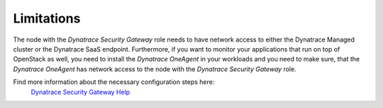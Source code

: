 Limitations
-----------

The node with the *Dynatrace Security Gateway* role needs to have network 
access to either the Dynatrace Managed cluster or the Dynatrace SaaS 
endpoint. Furthermore, if you want to monitor your applications that run on
top of OpenStack as well, you need to install the *Dynatrace OneAgent* in
your workloads and you need to make sure, that the *Dynatrace OneAgent* has
network access to the node with the *Dynatrace Security Gateway* role.

Find more information about the necessary configuration steps here:
 `Dynatrace Security Gateway Help <https://help.dynatrace.com/get-started/install/how-do-i-install-dynatrace-security-gateway//>`_
 
